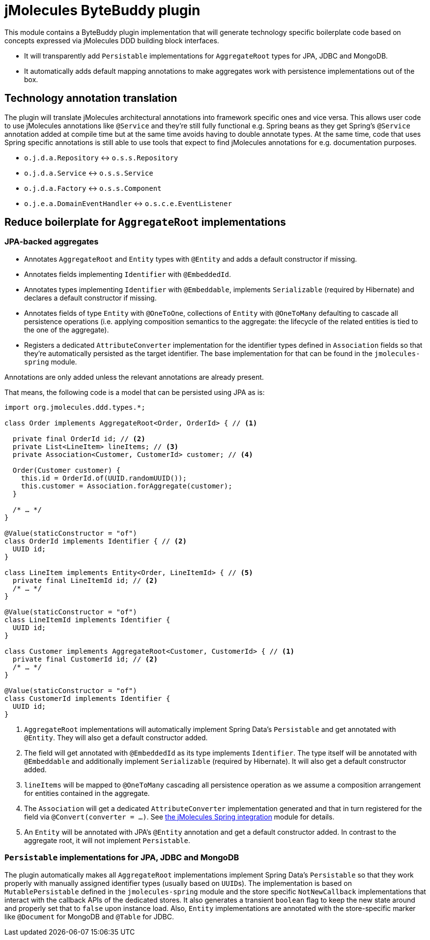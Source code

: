 = jMolecules ByteBuddy plugin

This module contains a ByteBuddy plugin implementation that will generate technology specific boilerplate code based on concepts expressed via jMolecules DDD building block interfaces.

* It will transparently add `Persistable` implementations for `AggregateRoot` types for JPA, JDBC and MongoDB.
* It automatically adds default mapping annotations to make aggregates work with persistence implementations out of the box.

[[annotation-translation]]
== Technology annotation translation

The plugin will translate jMolecules architectural annotations into framework specific ones and vice versa.
This allows user code to use jMolecules annotations like `@Service` and they're still fully functional e.g. Spring beans as they get Spring's `@Service` annotation added at compile time but at the same time avoids having to double annotate types.
At the same time, code that uses Spring specific annotations is still able to use tools that expect to find jMolecules annotations for e.g. documentation purposes.

* `o.j.d.a.Repository` <-> `o.s.s.Repository`
* `o.j.d.a.Service` <-> `o.s.s.Service`
* `o.j.d.a.Factory` <-> `o.s.s.Component`
* `o.j.e.a.DomainEventHandler` <-> `o.s.c.e.EventListener`

== Reduce boilerplate for `AggregateRoot` implementations

[[jpa-aggregates]]
=== JPA-backed aggregates

* Annotates `AggregateRoot` and `Entity` types with `@Entity` and adds a default constructor if missing.
* Annotates fields implementing `Identifier` with `@EmbeddedId`.
* Annotates types implementing `Identifier` with `@Embeddable`, implements `Serializable` (required by Hibernate) and declares a default constructor if missing.
* Annotates fields of type `Entity` with `@OneToOne`, collections of `Entity` with `@OneToMany` defaulting to cascade all persistence operations (i.e. applying composition semantics to the aggregate: the lifecycle of the related entities is tied to the one of the aggregate).
* Registers a dedicated `AttributeConverter` implementation for the identifier types defined in `Association` fields so that they're automatically persisted as the target identifier.
The base implementation for that can be found in the `jmolecules-spring` module.

Annotations are only added unless the relevant annotations are already present.

That means, the following code is a model that can be persisted using JPA as is:

[source, java]
----
import org.jmolecules.ddd.types.*;

class Order implements AggregateRoot<Order, OrderId> { // <1>

  private final OrderId id; // <2>
  private List<LineItem> lineItems; // <3>
  private Association<Customer, CustomerId> customer; // <4>

  Order(Customer customer) {
    this.id = OrderId.of(UUID.randomUUID());
    this.customer = Association.forAggregate(customer);
  }

  /* … */
}

@Value(staticConstructor = "of")
class OrderId implements Identifier { // <2>
  UUID id;
}

class LineItem implements Entity<Order, LineItemId> { // <5>
  private final LineItemId id; // <2>
  /* … */
}

@Value(staticConstructor = "of")
class LineItemId implements Identifier {
  UUID id;
}

class Customer implements AggregateRoot<Customer, CustomerId> { // <1>
  private final CustomerId id; // <2>
  /* … */
}

@Value(staticConstructor = "of")
class CustomerId implements Identifier {
  UUID id;
}
----
<1> `AggregateRoot` implementations will automatically implement Spring Data's `Persistable` and get annotated with `@Entity`.
They will also get a default constructor added.
<2> The field will get annotated with `@EmbeddedId` as its type implements `Identifier`.
The type itself will be annotated with `@Embeddable` and additionally implement `Serializable` (required by Hibernate).
It will also get a default constructor added.
<3> `lineItems` will be mapped to `@OneToMany` cascading all persistence operation as we assume a composition arrangement for entities contained in the aggregate.
<4> The `Association` will get a dedicated `AttributeConverter` implementation generated and that in turn registered for the field via `@Convert(converter = …)`.
See link:../jmolecules-spring#association-jpa-attribute-converter[the jMolecules Spring integration] module for details.
<5> An `Entity` will be annotated with JPA's `@Entity` annotation and get a default constructor added.
In contrast to the aggregate root, it will not implement `Persistable`.

[[persistable-implementation]]
=== `Persistable` implementations for JPA, JDBC and MongoDB

The plugin automatically makes all `AggregateRoot` implementations implement Spring Data's `Persistable` so that they work properly with manually assigned identifier types (usually based on ``UUID``s).
The implementation is based on `MutablePersistable` defined in the `jmolecules-spring` module and the store specific `NotNewCallback` implementations that interact with the callback APIs of the dedicated stores.
It also generates a transient `boolean` flag to keep the new state around and properly set that to `false` upon instance load.
Also, `Entity` implementations are annotated with the store-specific marker like `@Document` for MongoDB and `@Table` for JDBC.
